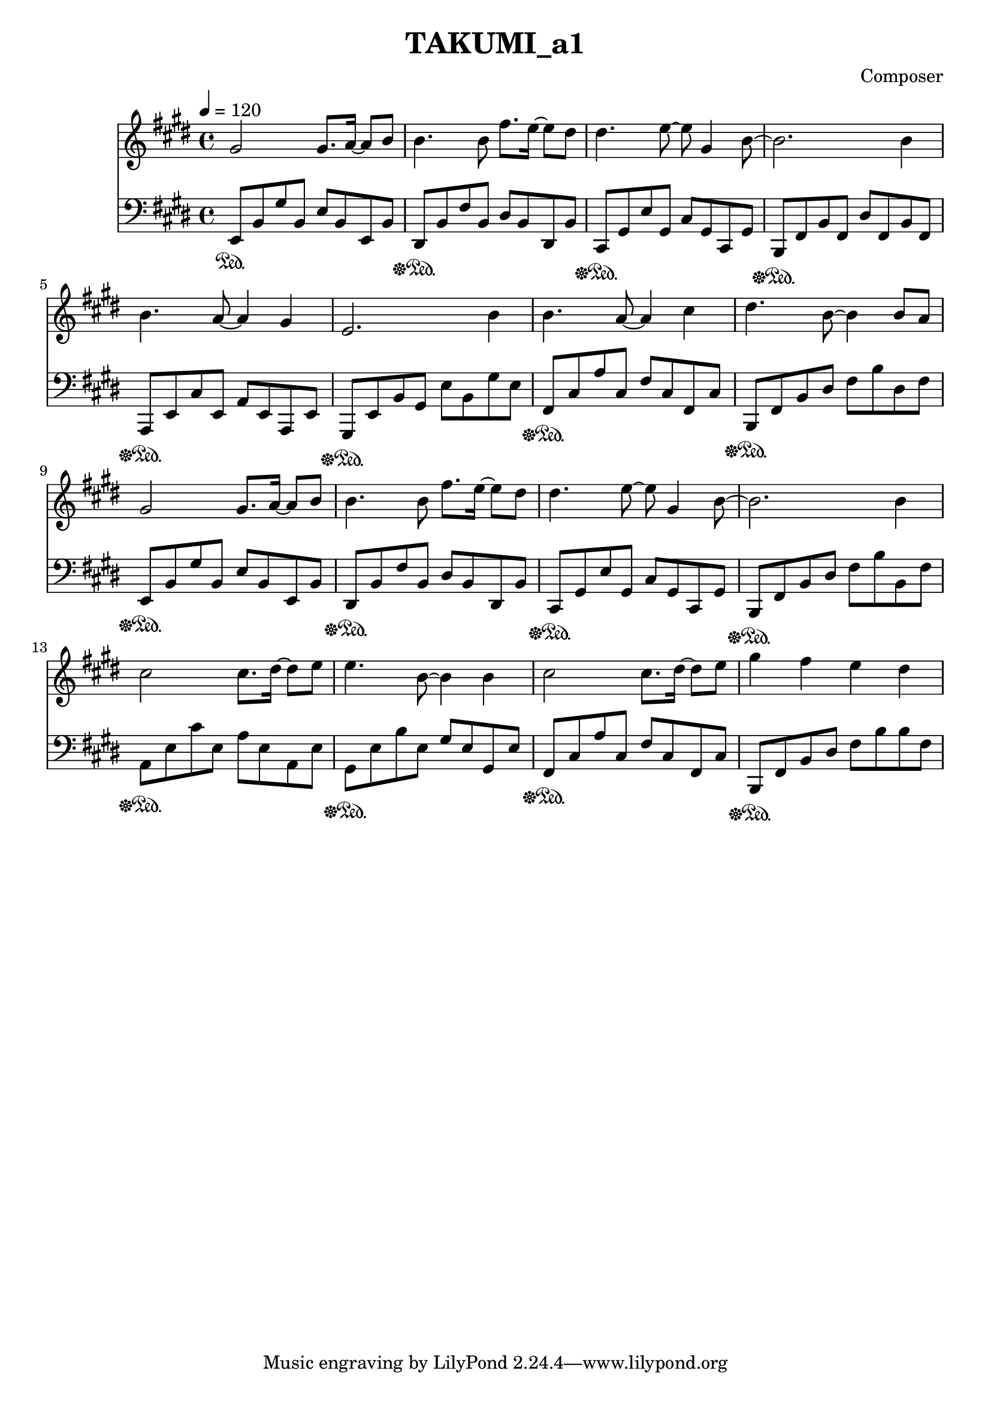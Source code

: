 \header {
  title = "TAKUMI_a1"
  composer = "Composer"
}

\score {
  
  \language "english"
  \relative c''
  <<
  \new Staff { 
    \relative c''
    \tempo 4 = 120
    \clef "treble" \key e \major \time 4/4 
    %11
    gs2 gs8. a16~ a8 b8
    b4. b8 fs'8. e16~ e8 ds8
    ds4. e8~ e8 gs,4 b8~
    b2. b4
    %15
    b4. a8~ a4 gs
    e2. b'4
    b4. a8~ a4 cs4
    ds4. b8~ b4 b8 a
    %19
    gs2 gs8. a16~ a8 b8
    b4. b8 fs'8. e16~ e8 ds8
    ds4. e8~ e8 gs,4 b8~
    b2. b4
    %22
    cs2 cs8. ds16~ ds8 e8
    e4. b8~ b4 b4
    cs2 cs8. ds16~ ds8 e8
    gs4 fs e ds
  }

  \new Staff { \clef "bass" \key e \major \time 4/4
    \relative c''

    %74
    e,,,8\sustainOn b,, gs' b, e b e, b'
    ds,\sustainOff\sustainOn b' fs' b, ds b ds, b'
    cs,\sustainOff\sustainOn gs' e' gs, cs gs cs, gs'
    b,\sustainOff\sustainOn fs' b fs ds' fs, b fs
    %78
    a,\sustainOff\sustainOn e' cs' e, a e a, e'
    gs,\sustainOff\sustainOn e' b' gs e' b gs' e
    fs,\sustainOff\sustainOn cs' a' cs, fs cs fs, cs'
    b,\sustainOff\sustainOn fs' b ds fs b ds, fs

    e,8\sustainOff\sustainOn b' gs' b, e b e, b'
    ds,\sustainOff\sustainOn b' fs' b, ds b ds, b'
    cs,\sustainOff\sustainOn gs' e' gs, cs gs cs, gs'
    b,\sustainOff\sustainOn fs' b ds fs b b, fs'

    a,\sustainOff\sustainOn e' cs' e, a e a, e'
    gs,\sustainOff\sustainOn e' b' e, gs e gs, e'
    fs,\sustainOff\sustainOn cs' a' cs, fs cs fs, cs'
    b,\sustainOff\sustainOn fs' b ds fs b b fs
  }
  >>

  \layout {}
  \midi {}
}